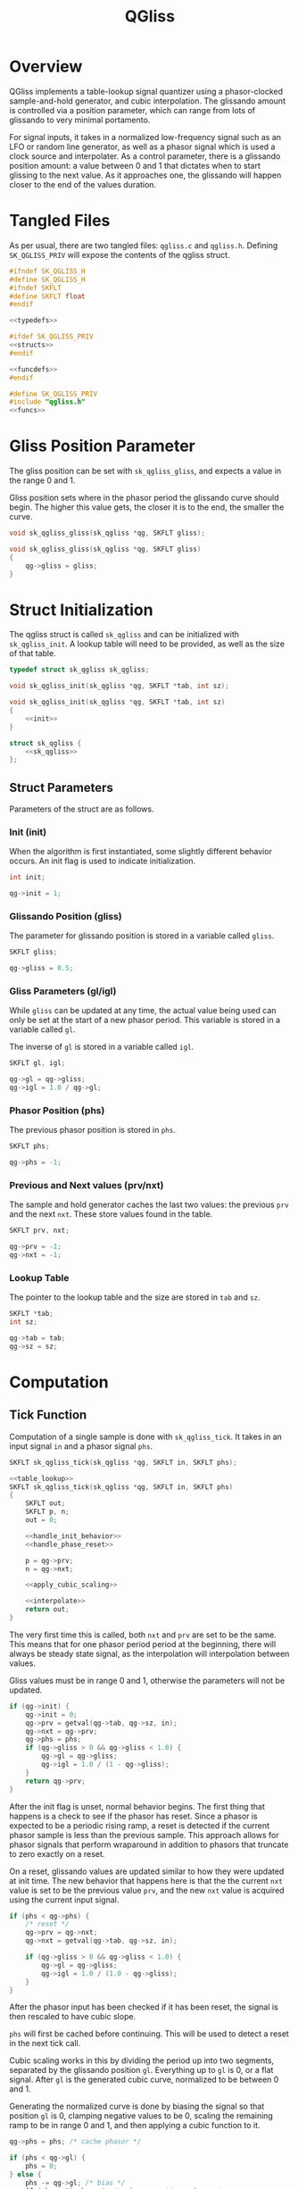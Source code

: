 #+TITLE: QGliss
* Overview
QGliss implements a table-lookup signal quantizer using a
phasor-clocked sample-and-hold generator, and
cubic interpolation. The glissando amount is controlled via
a position parameter, which can range from lots of glissando
to very minimal portamento.

For signal inputs, it takes in a normalized low-frequency
signal such as an LFO or random line generator, as well as
a phasor signal which is used a clock source and
interpolater. As a control parameter, there is a glissando
position amount: a value between 0 and 1 that dictates when
to start glissing to the next value. As it approaches one,
the glissando will happen closer to the end of the values
duration.
* Tangled Files
As per usual, there are two tangled files: =qgliss.c= and
=qgliss.h=. Defining =SK_QGLISS_PRIV= will expose the
contents of the qgliss struct.

#+NAME: qgliss.h
#+BEGIN_SRC c :tangle qgliss.h
#ifndef SK_QGLISS_H
#define SK_QGLISS_H
#ifndef SKFLT
#define SKFLT float
#endif

<<typedefs>>

#ifdef SK_QGLISS_PRIV
<<structs>>
#endif

<<funcdefs>>
#endif
#+END_SRC

#+NAME: qgliss.c
#+BEGIN_SRC c :tangle qgliss.c
#define SK_QGLISS_PRIV
#include "qgliss.h"
<<funcs>>
#+END_SRC
* Gliss Position Parameter
The gliss position can be set with =sk_qgliss_gliss=, and
expects a value in the range 0 and 1.

Gliss position sets where in the phasor period the glissando
curve should begin. The higher this value gets, the closer
it is to the end, the smaller the curve.
#+NAME: funcdefs
#+BEGIN_SRC c
void sk_qgliss_gliss(sk_qgliss *qg, SKFLT gliss);
#+END_SRC

#+NAME: funcs
#+BEGIN_SRC c
void sk_qgliss_gliss(sk_qgliss *qg, SKFLT gliss)
{
    qg->gliss = gliss;
}
#+END_SRC
* Struct Initialization
The qgliss struct is called =sk_qgliss= and can be
initialized with =sk_qgliss_init=. A lookup table will need
to be provided, as well as the size of that table.

#+NAME: typedefs
#+BEGIN_SRC c
typedef struct sk_qgliss sk_qgliss;
#+END_SRC

#+NAME: funcdefs
#+BEGIN_SRC c
void sk_qgliss_init(sk_qgliss *qg, SKFLT *tab, int sz);
#+END_SRC

#+NAME: funcs
#+BEGIN_SRC c
void sk_qgliss_init(sk_qgliss *qg, SKFLT *tab, int sz)
{
    <<init>>
}
#+END_SRC

#+NAME: structs
#+BEGIN_SRC c
struct sk_qgliss {
    <<sk_qgliss>>
};
#+END_SRC
** Struct Parameters
Parameters of the struct are as follows.
*** Init (init)
When the algorithm is first instantiated, some slightly
different behavior occurs. An init flag is used to indicate
initialization.

#+NAME: sk_qgliss
#+BEGIN_SRC c
int init;
#+END_SRC

#+NAME: init
#+BEGIN_SRC c
qg->init = 1;
#+END_SRC
*** Glissando Position (gliss)
The parameter for glissando position is stored in a
variable called =gliss=.

#+NAME: sk_qgliss
#+BEGIN_SRC c
SKFLT gliss;
#+END_SRC

#+NAME: init
#+BEGIN_SRC c
qg->gliss = 0.5;
#+END_SRC
*** Gliss Parameters (gl/igl)
While =gliss= can be updated at any time, the actual value
being used can only be set at the start of a new phasor
period. This variable is stored in a variable called =gl=.

The inverse of =gl= is stored in a variable called =igl=.

#+NAME: sk_qgliss
#+BEGIN_SRC c
SKFLT gl, igl;
#+END_SRC

#+NAME: init
#+BEGIN_SRC c
qg->gl = qg->gliss;
qg->igl = 1.0 / qg->gl;
#+END_SRC
*** Phasor Position (phs)
The previous phasor position is stored in =phs=.

#+NAME: sk_qgliss
#+BEGIN_SRC c
SKFLT phs;
#+END_SRC

#+NAME: init
#+BEGIN_SRC c
qg->phs = -1;
#+END_SRC
*** Previous and Next values (prv/nxt)
The sample and hold generator caches the last two values:
the previous =prv= and the next =nxt=. These store values
found in the table.

#+NAME: sk_qgliss
#+BEGIN_SRC c
SKFLT prv, nxt;
#+END_SRC

#+NAME: init
#+BEGIN_SRC c
qg->prv = -1;
qg->nxt = -1;
#+END_SRC
*** Lookup Table
The pointer to the lookup table and the size are stored in
=tab= and =sz=.

#+NAME: sk_qgliss
#+BEGIN_SRC c
SKFLT *tab;
int sz;
#+END_SRC

#+NAME: init
#+BEGIN_SRC c
qg->tab = tab;
qg->sz = sz;
#+END_SRC
* Computation
** Tick Function
Computation of a single sample is done with
=sk_qgliss_tick=. It takes in an input signal =in= and a
phasor signal =phs=.

#+NAME: funcdefs
#+BEGIN_SRC c
SKFLT sk_qgliss_tick(sk_qgliss *qg, SKFLT in, SKFLT phs);
#+END_SRC

#+NAME: funcs
#+BEGIN_SRC c
<<table_lookup>>
SKFLT sk_qgliss_tick(sk_qgliss *qg, SKFLT in, SKFLT phs)
{
    SKFLT out;
    SKFLT p, n;
    out = 0;

    <<handle_init_behavior>>
    <<handle_phase_reset>>

    p = qg->prv;
    n = qg->nxt;

    <<apply_cubic_scaling>>

    <<interpolate>>
    return out;
}
#+END_SRC

The very first time this is called, both =nxt= and =prv=
are set to be the same. This means that for one phasor
period period at the beginning, there will always be steady
state signal, as the interpolation will interpolation
between values.

Gliss values must be in range 0 and 1, otherwise the
parameters will not be updated.

#+NAME: handle_init_behavior
#+BEGIN_SRC c
if (qg->init) {
    qg->init = 0;
    qg->prv = getval(qg->tab, qg->sz, in);
    qg->nxt = qg->prv;
    qg->phs = phs;
    if (qg->gliss > 0 && qg->gliss < 1.0) {
        qg->gl = qg->gliss;
        qg->igl = 1.0 / (1 - qg->gliss);
    }
    return qg->prv;
}
#+END_SRC

After the init flag is unset, normal behavior begins. The
first thing that happens is a check to see if the phasor
has reset. Since a phasor is expected to be a periodic
rising ramp, a reset is detected if the current phasor
sample is less than the previous sample. This approach
allows for phasor signals that perform wraparound in
addition to phasors that truncate to zero exactly on a
reset.

On a reset, glissando values are updated similar to how
they were updated at init time. The new behavior that
happens here is that the the current =nxt= value is set to
be the previous value =prv=, and the new =nxt= value is
acquired using the current input signal.

#+NAME: handle_phase_reset
#+BEGIN_SRC c
if (phs < qg->phs) {
    /* reset */
    qg->prv = qg->nxt;
    qg->nxt = getval(qg->tab, qg->sz, in);

    if (qg->gliss > 0 && qg->gliss < 1.0) {
        qg->gl = qg->gliss;
        qg->igl = 1.0 / (1.0 - qg->gliss);
    }
}
#+END_SRC

After the phasor input has been checked if it has
been reset, the signal is then rescaled to have
cubic slope.

=phs= will first be cached before continuing. This will
be used to detect a reset in the next tick call.

Cubic scaling works in this by dividing the period up
into two segments, separated by the glissando position =gl=.
Everything up to =gl= is 0, or a flat signal. After =gl= is
the generated cubic curve, normalized to be between 0 and 1.

Generating the normalized curve is done by biasing the
signal so that position =gl= is 0, clamping negative values
to be 0, scaling the remaining ramp to be in range 0 and 1,
and then applying a cubic function to it.

#+NAME: apply_cubic_scaling
#+BEGIN_SRC c
qg->phs = phs; /* cache phasor */

if (phs < qg->gl) {
    phs = 0;
} else {
    phs -= qg->gl; /* bias */
    if (phs < 0) phs = 0; /* clamp negative values */
    phs *= qg->igl; /* scale */
    phs = phs * phs * phs; /* apply cubic function */
}
#+END_SRC

With the cubic scaling applied, the interpolation value,
stored in =phs=, can be used as if it were linear
interpolation. This output is then returned.

#+NAME: interpolate
#+BEGIN_SRC c
out = (1 - phs)*p + phs*n;
#+END_SRC
** Table lookup
Getting a new value from the lookup is a matter of scaling
and truncating the input to be an indice of the table. The
approach taken here is a O(n) brute force solution that is
both portable and reasonably easy to understand. Faster
O(1) solutions were considered, but dismissed. Using
floor() creates a weird edge case when the value is exactly
1 which makes for more verbose code. Dedicated functionsn
for truncation such as lrintf are not ANSI C. Using casting
to convert a floating point value to an integer is
undefined behavior.

#+NAME: table_lookup
#+BEGIN_SRC c
static SKFLT getval(SKFLT *tab, int sz, SKFLT in)
{
    int i;
    int pos;

    in *= sz;

    pos = 0;

    for (i = 1; i < sz; i++) {
        if (in < i) break;
        pos++;
    }

    return tab[pos];
}
#+END_SRC
